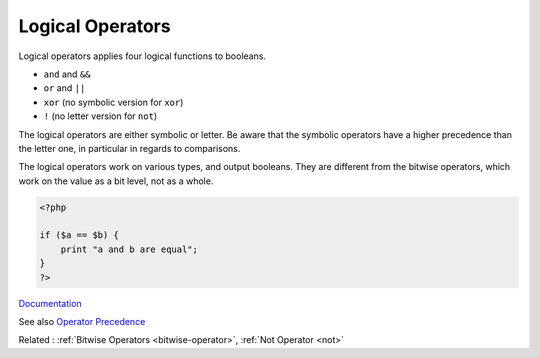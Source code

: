 .. _logical-operator:
.. _xor:
.. _or:
.. _and-operator:
.. _logical:
.. meta::
	:description:
		Logical Operators: Logical operators applies four logical functions to booleans.
	:twitter:card: summary_large_image
	:twitter:site: @exakat
	:twitter:title: Logical Operators
	:twitter:description: Logical Operators: Logical operators applies four logical functions to booleans
	:twitter:creator: @exakat
	:twitter:image:src: https://php-dictionary.readthedocs.io/en/latest/_static/logo.png
	:og:image: https://php-dictionary.readthedocs.io/en/latest/_static/logo.png
	:og:title: Logical Operators
	:og:type: article
	:og:description: Logical operators applies four logical functions to booleans
	:og:url: https://php-dictionary.readthedocs.io/en/latest/dictionary/logical-operator.ini.html
	:og:locale: en
.. raw:: html

	<script type="application/ld+json">{"@context":"https:\/\/schema.org","@graph":[{"@type":"WebPage","@id":"https:\/\/php-dictionary.readthedocs.io\/en\/latest\/tips\/debug_zval_dump.html","url":"https:\/\/php-dictionary.readthedocs.io\/en\/latest\/tips\/debug_zval_dump.html","name":"Logical Operators","isPartOf":{"@id":"https:\/\/www.exakat.io\/"},"datePublished":"Sun, 27 Apr 2025 13:40:49 +0000","dateModified":"Sun, 27 Apr 2025 13:40:49 +0000","description":"Logical operators applies four logical functions to booleans","inLanguage":"en-US","potentialAction":[{"@type":"ReadAction","target":["https:\/\/php-dictionary.readthedocs.io\/en\/latest\/dictionary\/Logical Operators.html"]}]},{"@type":"WebSite","@id":"https:\/\/www.exakat.io\/","url":"https:\/\/www.exakat.io\/","name":"Exakat","description":"Smart PHP static analysis","inLanguage":"en-US"}]}</script>


Logical Operators
-----------------

Logical operators applies four logical functions to booleans. 

+ ``and`` and ``&&``
+ ``or`` and ``||``
+ ``xor`` (no symbolic version for ``xor``)
+ ``!``  (no letter version for ``not``)

The logical operators are either symbolic or letter. Be aware that the symbolic operators have a higher precedence than the letter one, in particular in regards to comparisons.

The logical operators work on various types, and output booleans. They are different from the bitwise operators, which work on the value as a bit level, not as a whole.

 

.. code-block:: php
   
   <?php
   
   if ($a == $b) {
       print "a and b are equal";
   }
   ?>


`Documentation <https://www.php.net/manual/en/language.operators.comparison.php>`__

See also `Operator Precedence <https://www.php.net/manual/en/language.operators.precedence.php>`_

Related : :ref:`Bitwise Operators <bitwise-operator>`, :ref:`Not Operator <not>`
